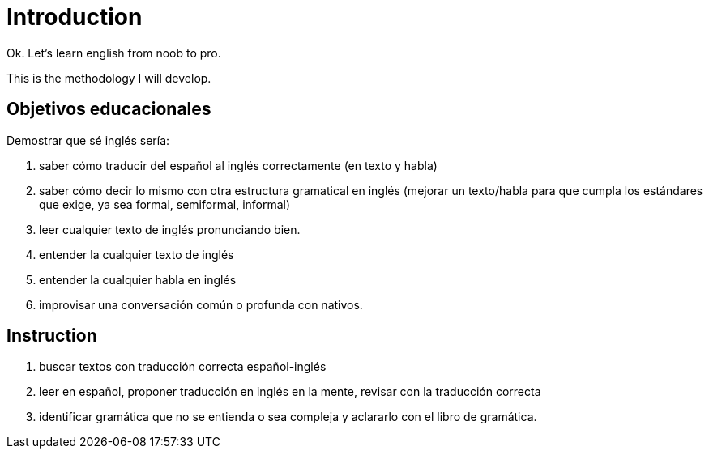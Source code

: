 = Introduction

Ok. Let's learn english from noob to pro.

This is the methodology I will develop.

== Objetivos educacionales

Demostrar que sé inglés sería:

. saber cómo traducir del español al inglés correctamente (en texto y habla)
. saber cómo decir lo mismo con otra estructura gramatical en inglés (mejorar un texto/habla para que cumpla los estándares que exige, ya sea formal, semiformal, informal)
. leer cualquier texto de inglés pronunciando bien. 
. entender la cualquier texto de inglés
. entender la cualquier habla en inglés
. improvisar una conversación común o profunda con nativos.

== Instruction

. buscar textos con traducción correcta español-inglés
. leer en español, proponer traducción en inglés en la mente, revisar con la traducción correcta
. identificar gramática que no se entienda o sea compleja y aclararlo con el libro de gramática. 
